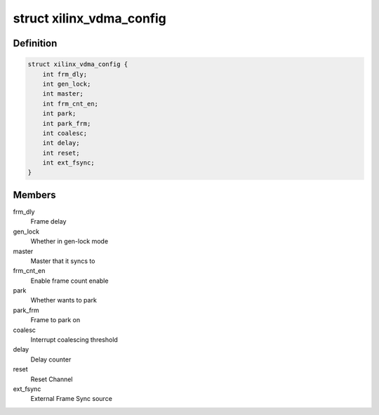 .. -*- coding: utf-8; mode: rst -*-
.. src-file: include/linux/dma/xilinx_dma.h

.. _`xilinx_vdma_config`:

struct xilinx_vdma_config
=========================

.. c:type:: struct xilinx_vdma_config

    VDMA Configuration structure

.. _`xilinx_vdma_config.definition`:

Definition
----------

.. code-block:: c

    struct xilinx_vdma_config {
        int frm_dly;
        int gen_lock;
        int master;
        int frm_cnt_en;
        int park;
        int park_frm;
        int coalesc;
        int delay;
        int reset;
        int ext_fsync;
    }

.. _`xilinx_vdma_config.members`:

Members
-------

frm_dly
    Frame delay

gen_lock
    Whether in gen-lock mode

master
    Master that it syncs to

frm_cnt_en
    Enable frame count enable

park
    Whether wants to park

park_frm
    Frame to park on

coalesc
    Interrupt coalescing threshold

delay
    Delay counter

reset
    Reset Channel

ext_fsync
    External Frame Sync source

.. This file was automatic generated / don't edit.

